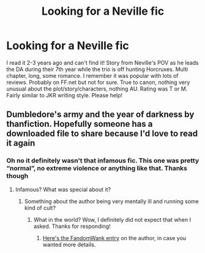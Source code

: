 #+TITLE: Looking for a Neville fic

* Looking for a Neville fic
:PROPERTIES:
:Author: cucumbers
:Score: 3
:DateUnix: 1558991736.0
:DateShort: 2019-May-28
:FlairText: What's That Fic?
:END:
I read it 2-3 years ago and can't find it! Story from Neville's POV as he leads the DA during their 7th year while the trio is off hunting Horcruxes. Multi chapter, long, some romance. I remember it was popular with lots of reviews. Probably on FF.net but not for sure. True to canon, nothing very unusual about the plot/story/characters, nothing AU. Rating was T or M. Fairly similar to JKR writing style. Please help!


** Dumbledore's army and the year of darkness by thanfiction. Hopefully someone has a downloaded file to share because I'd love to read it again
:PROPERTIES:
:Author: medievaleagle
:Score: 0
:DateUnix: 1558993126.0
:DateShort: 2019-May-28
:END:

*** Oh no it definitely wasn't that infamous fic. This one was pretty “normal”, no extreme violence or anything like that. Thanks though
:PROPERTIES:
:Author: cucumbers
:Score: 6
:DateUnix: 1558993354.0
:DateShort: 2019-May-28
:END:

**** Infamous? What was special about it?
:PROPERTIES:
:Author: MuirgenEmrys
:Score: 1
:DateUnix: 1558996610.0
:DateShort: 2019-May-28
:END:

***** Something about the author being very mentally ill and running some kind of cult?
:PROPERTIES:
:Author: cucumbers
:Score: 7
:DateUnix: 1558996668.0
:DateShort: 2019-May-28
:END:

****** What in the world? Wow, I definitely did not expect that when I asked. Thanks for responding!
:PROPERTIES:
:Author: MuirgenEmrys
:Score: 5
:DateUnix: 1558996733.0
:DateShort: 2019-May-28
:END:

******* [[http://web.archive.org/web/20120114061932/http://wiki.fandomwank.com/index.php/Victoria_Bitter][Here's the FandomWank entry]] on the author, in case you wanted more details.
:PROPERTIES:
:Author: siderumincaelo
:Score: 3
:DateUnix: 1559000459.0
:DateShort: 2019-May-28
:END:
